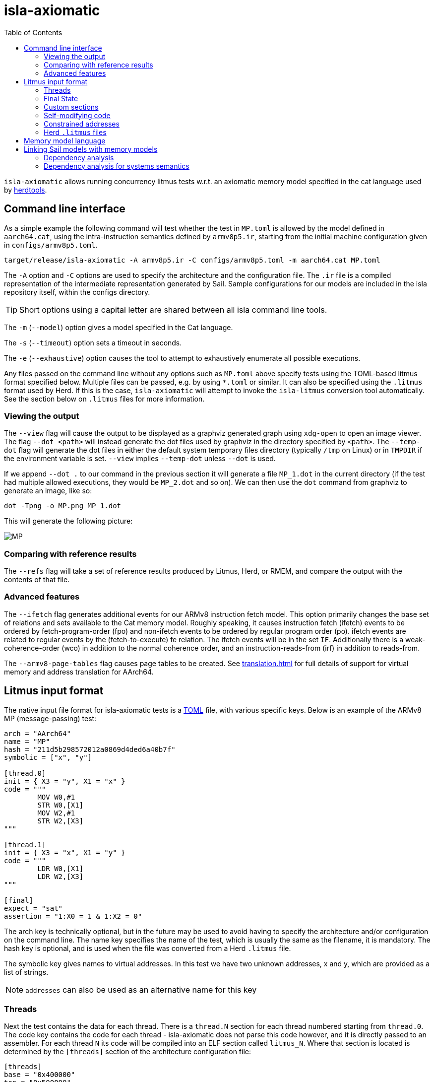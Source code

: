 = isla-axiomatic
:toc:

`isla-axiomatic` allows running concurrency litmus tests w.r.t. an
axiomatic memory model specified in the cat language used by
link:https://github.com/herd/herdtools7[herdtools].

== Command line interface

As a simple example the following command will test whether
the test in `MP.toml` is allowed by the model defined in `aarch64.cat`,
using the intra-instruction semantics defined by `armv8p5.ir`,
starting from the initial machine configuration given in `configs/armv8p5.toml`.

[source,bash]
----
target/release/isla-axiomatic -A armv8p5.ir -C configs/armv8p5.toml -m aarch64.cat MP.toml
----

The `-A` option and `-C` options are used to specify the architecture
and the configuration file. The `.ir` file is a compiled
representation of the intermediate representation generated by
Sail. Sample configurations for our models are included
in the isla repository itself, within the configs directory.

TIP: Short options using a capital letter are shared between all isla command line tools.

The `-m` (`--model`) option gives a model specified in the Cat language.

The `-s` (`--timeout`) option sets a timeout in seconds.

The `-e` (`--exhaustive`) option causes the tool to attempt to exhaustively enumerate
all possible executions.

Any files passed on the command line without any options such as
`MP.toml` above specify tests using the TOML-based litmus format
specified below. Multiple files can be passed, e.g. by using `*.toml`
or similar. It can also be specified using the `.litmus` format used
by Herd. If this is the case, `isla-axiomatic` will attempt to invoke
the `isla-litmus` conversion tool automatically. See the section below
on `.litmus` files for more information.


=== Viewing the output

The `--view` flag will cause the output to be displayed as a graphviz
generated graph using `xdg-open` to open an image viewer. The flag
`--dot <path>` will instead generate the dot files used by graphviz in
the directory specified by `<path>`. The `--temp-dot` flag will
generate the dot files in either the default system temporary files
directory (typically `/tmp` on Linux) or in `TMPDIR` if the
environment variable is set. `--view` implies `--temp-dot` unless
`--dot` is used.

If we append `--dot .` to our command in the previous section it will
generate a file `MP_1.dot` in the current directory (if the test had
multiple allowed executions, they would be `MP_2.dot` and so on). We
can then use the `dot` command from graphviz to generate an image,
like so:

[source,bash]
----
dot -Tpng -o MP.png MP_1.dot
----

This will generate the following picture:

image::MP.png[]

=== Comparing with reference results

The `--refs` flag will take a set of reference results produced by
Litmus, Herd, or RMEM, and compare the output with the contents of
that file.

=== Advanced features

The `--ifetch` flag generates additional events for our ARMv8
instruction fetch model. This option primarily changes the base set of
relations and sets available to the Cat memory model. Roughly
speaking, it causes instruction fetch (ifetch) events to be ordered by
fetch-program-order (fpo) and non-ifetch events to be ordered by
regular program order (po). ifetch events are related to regular
events by the (fetch-to-execute) fe relation. The ifetch events will
be in the set `IF`. Additionally there is a weak-coherence-order (wco)
in addition to the normal coherence order, and an
instruction-reads-from (irf) in addition to reads-from.

The `--armv8-page-tables` flag causes page tables to be created.
See xref:translation.adoc[] for full details of support for virtual memory
and address translation for AArch64.

== Litmus input format

The native input file format for isla-axiomatic tests is a
link:https://github.com/toml-lang/toml[TOML] file, with various
specific keys. Below is an example of the ARMv8 MP (message-passing)
test:

[source,toml]
----
arch = "AArch64"
name = "MP"
hash = "211d5b298572012a0869d4ded6a40b7f"
symbolic = ["x", "y"]

[thread.0]
init = { X3 = "y", X1 = "x" }
code = """
	MOV W0,#1
	STR W0,[X1]
	MOV W2,#1
	STR W2,[X3]
"""

[thread.1]
init = { X3 = "x", X1 = "y" }
code = """
	LDR W0,[X1]
	LDR W2,[X3]
"""

[final]
expect = "sat"
assertion = "1:X0 = 1 & 1:X2 = 0"
----

The arch key is technically optional, but in the future may be used to
avoid having to specify the architecture and/or configuration on the
command line. The name key specifies the name of the test, which is
usually the same as the filename, it is mandatory. The hash key is
optional, and is used when the file was converted from a Herd
`.litmus` file.

The symbolic key gives names to virtual addresses. In this test we
have two unknown addresses, x and y, which are provided as a list of strings.

NOTE: `addresses` can also be used as an alternative name for this key

=== Threads

Next the test contains the data for each thread. There is a `thread.N`
section for each thread numbered starting from `thread.0`. The code
key contains the code for each thread - isla-axiomatic does not parse
this code however, and it is directly passed to an assembler. For each
thread `N` its code will be compiled into an ELF section called
`litmus_N`. Where that section is located is determined by the
`[threads]` section of the architecture configuration file:

[source,toml]
----
[threads]
base = "0x400000"
top = "0x500000"
stride = "0x1000"
----

It contains the base address for loading the code for each thread in a
litmus test, and a stride which is the distance between each thread
in bytes. The overall range for thread memory is the half-open range
`[base,top)`. Each thread is therefore located at
`threads.base + (threads.stride * N)`.

The initial state of registers can be set using the init key for each
thread via a table of `register = value` pairs. The register names
must correspond to the register names used in the Sail model (which
may differ to those used by the assembler!). For example, in ARM
assembly the general purpose registers are called X0 to X30 for their
full 64-bit values, and W0 to W30 for their lower 32-bits. In the Sail
model, these registers are represented using registers called R0 to
R30. To facilitate using the assembler names, there is a
`[registers.renames]` section in the configuration which allows for
synonyms to underlying Sail model registers.

An important thing about the init section is it sets the register
values at the beginning of time _before_ any Sail code has been
(symbolically-)executed by the tool. However, this can be problematic,
as often the top-level of a Sail ISA specification looks something
like:

[source,sail]
----
function main() = {
    setup();
    while true {
        fetch_decode_execute();
    }
}
----

Here each register in the init key will be set before `main()`
is run. What happens if `setup()` initialises some registers to
architecturally-defined values? isla allows initialising registers at
an arbitrary user-defined point in time, using the `reset_registers`
builtin. This would be set up in our example model as such:

[source,sail]
----
#ifdef SYMBOLIC
val isla_reset_registers = "reset_registers" : unit -> unit
#else
function isla_reset_registers() -> unit = ()
#endif

function main() = {
    setup();
    isla_reset_registers();
    while true {
        fetch_decode_execute();
    }
}
----

We can now use the reset key in our thread sections, much like the
init key, and the registers will be set when `isla_reset_registers()`
is called.

[source,toml]
----
[thread.0]
reset = { "PSTATE.EL" = "0b00" } # EL0
----

The register keys in the reset table are actually slightly more
general than in init and support setting individual subfields of a
larger Sail register, as is shown above for PSTATE.

NOTE: This is because each key in init must set the entire value of
the register, and cannot leave any parts unspecified. By the time we
call `isla_reset_registers` however, the register already has a value
and we can update only part of it. You might wonder why not use reset
for everything? The answer is that some registers may be used by
`reset()` as _configuration registers_ that specify how the model
should be set up.

WARNING: This is currently called _reset_ due to terminology used in
the ARM specification. We may change the naming at some future point
to make things more clear.

=== Final State

The last section of the file, `[final]` contains the assertion that
the test must satisfy. We can either expect this assertion to be
satisfiable (sat) or unsatisfiable (unsat). The assertion is written
using a small assertion language, specified by the grammar:

[source,grammar]
----
hex = 0x[0-F]+
bin = 0b[0-1]+
nat, thread_id = [1-9][0-9]*

loc ::= thread_id ":" register
      | "*" address

exp ::= loc "=" exp
      | hex
      | bin
      | nat
      | "true"
      | "false"
      | exp "&" exp
      | exp "|" exp
      | "~" exp
      | "(" exp ")"
----

The operators `&`, `|`, and `~` must be parenthesised to remove
ambiguity. There are no implicit precedence rules to ensure
clarity. The `address` terminal can be one of the addresses
specified by the symbolic key at the start of the file, and
`register` must be a Sail register name.

=== Custom sections

The file format also supports custom ELF sections in the generated
litmus test binary, these are specified using a section like so:

[source,toml]
----
[section.thread1_el1_handler]
address = "0x1400"
code = """
     mov x2, #1
     eret
"""
----

The section is called `[section.NAME]` where name will the the name of
the section in the ELF. There is a check to ensure this does not clash
with any of the the generated thread sections. It will be assembled at
the specified address in the generated ELF.

=== Self-modifying code

To constraint the non-determinism for self-modifying code, we must
declare which addresses in the thread's code can be modified and how,
using the `self_modify` toml array:

[source,toml]
----
[[self_modify]]
address = "f:"
bytes = 4
values = [
  "0x14000001",
  "0x14000003"
]
----

Note that the address is a label from the code, which is shown below:

[source,toml]
----
[thread.0]
init = { X1 = "f:", X0 = "0x14000001" }
code = """
        STR W0,[X1]
        BL f
        MOV W2,W10
        B Lout
f:
        B l0
l1:
        MOV W10,#2
        RET
l0:
        MOV W10,#1
        RET
Lout:
"""
----

As can be seen, such labels can also be used as the initial value for
registers, like X1 above.

=== Constrained addresses

Constrained addresses work like the self_modify sections, but allow
restricting the values that are allowed at an address declared in a
litmus file. For example:

[source,toml]
----
symbolic = ["x", "y", "z"]

[locations]
"x" = "z"

[[constrained]]
address = "x"
bytes = 8
values = ["y", "z"]
----

Here we have three addresses `x`, `y`, and `z`. The initial value at
`x` is the address of `z`. The constrained section says the 8-bytes at
this address can only contain the values of `y` or `z`. This
constrains the symbolic execution for all the threads, so we don't get
a blow-up in the number of traces when we use a value read from memory
as an address in one thread.

=== Herd `.litmus` files

Herd has its own custom format for litmus files. To facilitate working
with these files, we include a tool in the github repository
link:https://github.com/rems-project/isla/tree/master/isla-litmus[isla-litmus]
which can convert from Herd's `.litmus` format into the TOML format
described above. This tool is written in OCaml, as it uses the parser
from Herd itself.

== Memory model language

The memory model language is described here xref:memory_model_language.adoc[].

== Linking Sail models with memory models

The previous sections have mostly discussed how the input formats to
the tool look. This section discusses how the events are generated
from the Sail model, and therefore how isla-axiomatic can be
integrated with new Sail ISA models. If you are only interested in
using the tool with existing models, this section is not-necessary,
but might still be useful for understanding how everything fits
together internally.

We can declare the events that are generated by Sail using the
`outcome` keyword in the Sail language. A standard set of these
outcomes covering things like memory accesses, barriers, and so on,
are defined in the Sail library in the `lib/concurrency_interface`
folder. Arbitrary Sail types can be put in these outcome types, and
extracted by the memory model language (see the section on that
above).

There are some other builtins we must add to our ISA specification to
ensure the concurrency model works correctly. The
`+__branch_announce+` builtin informs the model about the addresses
used by branch instructions. This is used for computing control
dependencies (the `ctrl` relation in Cat). For example, the
BranchToAddr function in the ARMv8 model contains:

[source,sail]
----
function BranchToAddr (target, branch_type) = {
    Hint_Branch(branch_type);
    if 'N == 32 then {
        assert(UsingAArch32());
        __branch_announce(64, ZeroExtend(64, target));
        _PC = ZeroExtend(target)
    } else {
        assert('N == 64 & ~(UsingAArch32()));
        __branch_announce(64, slice(target, 0, 64));
        _PC = slice(target, 0, 64)
    };
    __PC_changed = true;
    return()
}
----

We can't just rely on writes to the program counter (`_PC`) because
other instructions may write to it, but not be involved in the `ctrl`
relation.

The `+__instr_announce+` builtin is used to tell the concurrency model
which instruction is being executed each cycle, allowing events to be
associated with the instruction that executed them. This should happen
directly after the instruction is fetched from memory. It is very
important that the top level fetch-decode-execute loop in Sail
increments the cycle counter (via the `"cycle_count"` builtin) so each
instruction announce event is associated with the right set of
events. A minimal example in Sail might look something like:

[source,sail]
----
val __cycle_count = "cycle_count" : unit -> unit
val __monomorphize = "monomorphize" : forall 'n, 'n >= 0. bits('n) -> bits('n)

function main() -> unit = {
    setup();
    __cycle_count();
    while true {
        instr = __monomorphize(fetch());
        __instr_announce(instr);
        decode_and_execute(instr);
        __cycle_count()
    }
}
----

NOTE: Cycle 0 (before the first call to `+__cycle_count+`) is reserved for initialization.

Notice the use of the `+__monomorphize+` builtin here. This is a
special builtin that is a no-op in all other Sail backends, but in
Isla forces the symbolic execution to case-split on the value of its
argument if the argument is symbolic. This means that `instr` is
forced to always be a concrete value in `+__instr_announce+`.

=== Dependency analysis

The axiomatic concurrency models depend on _syntactic dependencies_
between instructions. In a perfect world this information would be
provided to us explicitly as part of the architecture specification,
but as large imperative ISA specifications have not typically been
integrated with concurrency tools such as Isla, this is not the case
in the real world at present.

The dependency relations we need are:

* *addr* We get an address dependency from a load to a store or load when the address of the store or load depends on the value of the first load.

* *data* We get a data dependency from a load to a store when the data of the store depends on the value read by the load.

* *ctrl* We get a control dependency from a load to every event after a branch when the branch's address depends on the value read by the load.

We have a way to derive sensible syntactic dependencies from
the semantics of instructions. This may seem odd - how can one derive
_syntactic_ dependencies from _semantics_?  The assumption here is
that the syntax itself should determine all the possible behaviours, so
if we use symbolic execution to explore all the possible behaviours of
an instruction in any starting state, we should end up with the
correct syntactic dependencies.

NOTE: It is neither correct to under-approximate or
over-approximate these dependencies, they must be
exact. Under-approximating would allow bad executions, and
over-approximating would forbid good ones.

The approach is roughly as follows: for each instruction in the litmus
test we execute it in an unconstrained starting state. This produces a
set of all the possible behaviours of the instruction. We then look at
those behaviours and track which registers were tainted by data read
from memory, as well as what registers flow into store, load, and
branch addresses. Using this information we can then compute the addr,
data, and ctrl relations in a straightforward way.

The `isla-footprint` command with the `-d`(`--dependency`) option can
be used to view the information generated by this process:

[source,bash]
----
isla-footprint -A aarch64.ir -C configs/aarch64.toml -i "ldr w0, [x1]" -d
----

generates:

[literal]
opcode: #xb9400020
Execution took: 159ms
Footprint:
  Memory write:
  Memory read: R0
  Memory address: R1
  Branch address:
  Register reads: TCR_EL1 SCR_EL3 PSTATE.EL SCTLR_EL1 __defaultRAM CFG_ID_AA64PFR0_EL1_EL3 EDSCR __CNTControlBase OSLSR_EL1 PSTATE.D R1 OSDLR_EL1 CFG_ID_AA64PFR0_EL1_EL1 CFG_ID_AA64PFR0_EL1_EL0 CFG_ID_AA64PFR0_EL1_EL2 PSTATE.nRW DBGEN __highest_el_aarch32
  Register writes: __LSISyndrome R0
  Register writes (ignore):
  Is store: false
  Is load: true
  Is exclusive: false
  Is branch: false

Some registers in the Sail ARM model aren't really architectural
registers and should be ignored for dependency analysis, these can be
added to `registers.ignore` in the architecture configuration. Usually
in ASL and therefore the ARMv8 Sail, these are prefixed by two
underscores.

Unfortunately it is sometimes possible that this process doesn't give
us exactly the dependencies we need. There are two special builtins

[source,sail]
----
val __mark_register = "mark_register" : forall ('a: Type). (register('a), string) -> unit
val __mark_register_pair = "mark_register_pair" : forall ('a: Type) ('b: Type). (register('a), register('b), string) -> unit
----

That allows annotating registers with information (in the form of a string) at specific points during symbolic execution, for example:

[source,sail]
----
__mark_register_pair(ref R0, ref R1, "ignore_edge")
----

will cause read-write edges from R0 to R1 to be ignored,
"ignore_write" can also be used with a single register to ignore all
read-write edges into a register.

NOTE: We use the `ref register` syntax in Sail to pass the registers by name to this builtin.

=== Dependency analysis for systems semantics

While the notions of address, data, and control dependencies seem
simple enough for user-mode concurrency, things become more unclear when
we start thinking about systems features. For example: What if an
instruction behaviour changes between exception levels? Should we
included dependency information generated at all exception levels?
Does dependency information cross between exception level boundaries?
How does the MMU and address translation affect this?

In truth it seems syntactic dependencies are bit of a fuzzy concept
once we start thinking at this level. In practice when we have the MMU
enabled we can make instruction execution so non-deterministic that it
becomes computationally infeasible to evaluate all paths through an
instruction without abstracting away features. To work around these
issues in systems tests, we have a `--footprint-config` option for
`isla-axiomatic` that allows a separate architecture configuration to
be used during dependency analysis.

